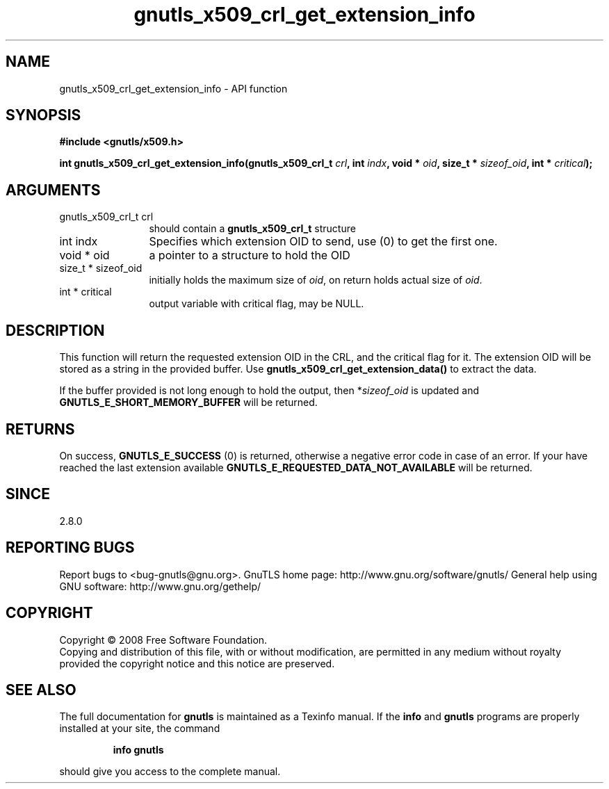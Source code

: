 .\" DO NOT MODIFY THIS FILE!  It was generated by gdoc.
.TH "gnutls_x509_crl_get_extension_info" 3 "3.0.2" "gnutls" "gnutls"
.SH NAME
gnutls_x509_crl_get_extension_info \- API function
.SH SYNOPSIS
.B #include <gnutls/x509.h>
.sp
.BI "int gnutls_x509_crl_get_extension_info(gnutls_x509_crl_t " crl ", int " indx ", void * " oid ", size_t * " sizeof_oid ", int * " critical ");"
.SH ARGUMENTS
.IP "gnutls_x509_crl_t crl" 12
should contain a \fBgnutls_x509_crl_t\fP structure
.IP "int indx" 12
Specifies which extension OID to send, use (0) to get the first one.
.IP "void * oid" 12
a pointer to a structure to hold the OID
.IP "size_t * sizeof_oid" 12
initially holds the maximum size of \fIoid\fP, on return
holds actual size of \fIoid\fP.
.IP "int * critical" 12
output variable with critical flag, may be NULL.
.SH "DESCRIPTION"
This function will return the requested extension OID in the CRL,
and the critical flag for it.  The extension OID will be stored as
a string in the provided buffer.  Use
\fBgnutls_x509_crl_get_extension_data()\fP to extract the data.

If the buffer provided is not long enough to hold the output, then
*\fIsizeof_oid\fP is updated and \fBGNUTLS_E_SHORT_MEMORY_BUFFER\fP will be
returned.
.SH "RETURNS"
On success, \fBGNUTLS_E_SUCCESS\fP (0) is returned, otherwise a
negative error code in case of an error.  If your have reached the
last extension available \fBGNUTLS_E_REQUESTED_DATA_NOT_AVAILABLE\fP
will be returned.
.SH "SINCE"
2.8.0
.SH "REPORTING BUGS"
Report bugs to <bug-gnutls@gnu.org>.
GnuTLS home page: http://www.gnu.org/software/gnutls/
General help using GNU software: http://www.gnu.org/gethelp/
.SH COPYRIGHT
Copyright \(co 2008 Free Software Foundation.
.br
Copying and distribution of this file, with or without modification,
are permitted in any medium without royalty provided the copyright
notice and this notice are preserved.
.SH "SEE ALSO"
The full documentation for
.B gnutls
is maintained as a Texinfo manual.  If the
.B info
and
.B gnutls
programs are properly installed at your site, the command
.IP
.B info gnutls
.PP
should give you access to the complete manual.
